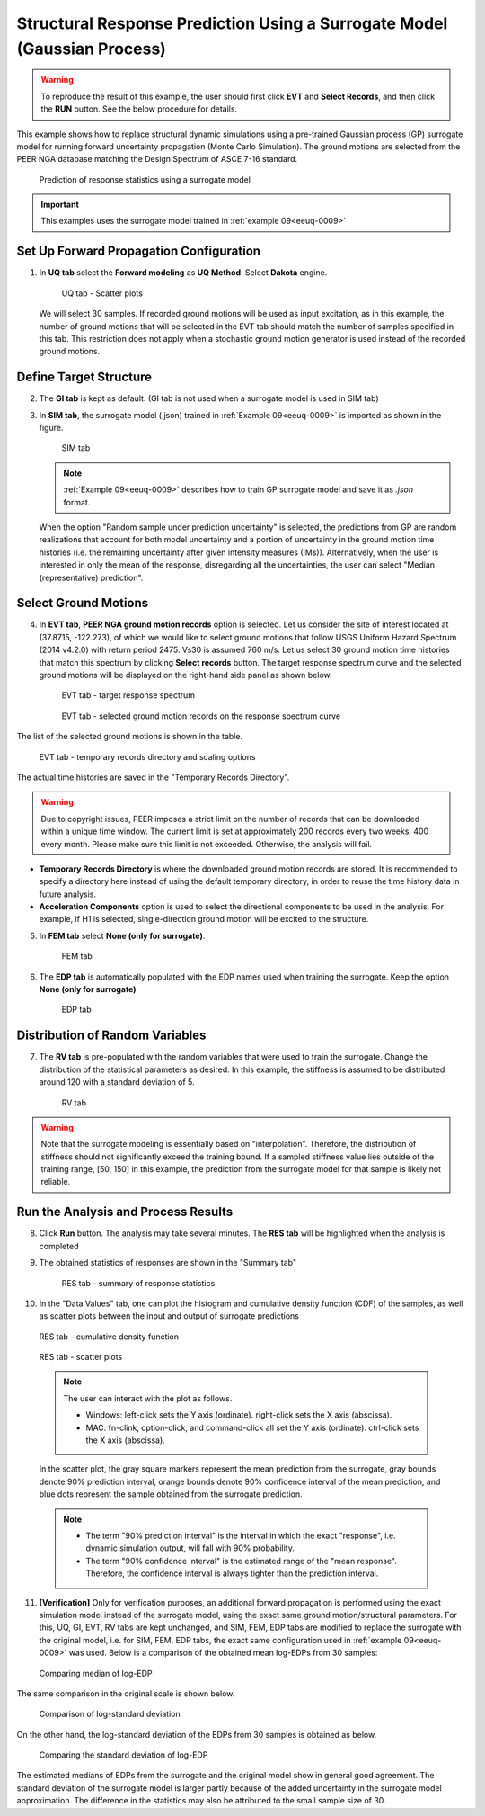 .. _eeuq-0010:

Structural Response Prediction Using a Surrogate Model (Gaussian Process)
===========================================================================================================

.. warning:: To reproduce the result of this example, the user should first click **EVT** and **Select Records**, and then click the **RUN** button. See the below procedure for details.

This example shows how to replace structural dynamic simulations using a pre-trained Gaussian process (GP) surrogate model for running forward uncertainty propagation (Monte Carlo Simulation). The ground motions are selected from the PEER NGA database matching the Design Spectrum of ASCE 7-16 standard.

      .. figure:: figures/EE10_main2.png
         :name: UQ inputs
         :align: center
         :width: 900
         :figclass: align-center

         Prediction of response statistics using a surrogate model

.. important:: This examples uses the surrogate model trained in :ref:`example 09<eeuq-0009>`

Set Up Forward Propagation Configuration
^^^^^^^^^^^^^^^^^^^^^^^^^^^^^^^^^^^^^^^^

1. In **UQ tab** select the **Forward modeling** as **UQ Method**. Select **Dakota** engine.

      .. figure:: figures/EE10_UQ.png
         :name: UQ inputs
         :align: center
         :width: 900
         :figclass: align-center

         UQ tab - Scatter plots

   We will select 30 samples. If recorded ground motions will be used as input excitation, as in this example, the number of ground motions that will be selected in the EVT tab should match the number of samples specified in this tab. This restriction does not apply when a stochastic ground motion generator is used instead of the recorded ground motions.
   
Define Target Structure
^^^^^^^^^^^^^^^^^^^^^^^

2. The **GI tab** is kept as default. (GI tab is not used when a surrogate model is used in SIM tab)

3. In **SIM tab**, the surrogate model (.json) trained in :ref:`Example 09<eeuq-0009>` is imported as shown in the figure.

      .. figure:: figures/EE10_SIM.png
         :name: UQ inputs
         :align: center
         :width: 900
         :figclass: align-center

         SIM tab

   .. note::   

      :ref:`Example 09<eeuq-0009>` describes how to train GP surrogate model and save it as `.json` format. 

   When the option "Random sample under prediction uncertainty" is selected, the predictions from GP are random realizations that account for both model uncertainty and a portion of uncertainty in the ground motion time histories (i.e. the remaining uncertainty after given intensity measures (IMs)). Alternatively, when the user is interested in only the mean of the response, disregarding all the uncertainties, the user can select "Median (representative) prediction".

Select Ground Motions
^^^^^^^^^^^^^^^^^^^^^^

4. In **EVT tab**, **PEER NGA ground motion records** option is selected. Let us consider the site of interest located at (37.8715, -122.273), of which we would like to select ground motions that follow USGS Uniform Hazard Spectrum (2014 v4.2.0) with return period 2475. Vs30 is assumed 760 m/s. Let us select 30 ground motion time histories that match this spectrum by clicking **Select records** button. The target response spectrum curve and the selected ground motions will be displayed on the right-hand side panel as shown below.

      .. figure:: figures/EE10_EVT1.png
         :name: UQ inputs
         :align: center
         :width: 900
         :figclass: align-center

         EVT tab - target response spectrum

      .. figure:: figures/EE10_EVT3.png
         :name: UQ inputs
         :align: center
         :width: 600
         :figclass: align-center

         EVT tab - selected ground motion records on the response spectrum curve
         
The list of the selected ground motions is shown in the table.

      .. figure:: figures/EE10_EVT2.png
         :name: UQ inputs
         :align: center
         :width: 600
         :figclass: align-center

         EVT tab - temporary records directory and scaling options

The actual time histories are saved in the "Temporary Records Directory".

.. warning::   

   Due to copyright issues, PEER imposes a strict limit on the number of records that can be downloaded within a unique time window. The current limit is set at approximately 200 records every two weeks, 400 every month. Please make sure this limit is not exceeded. Otherwise, the analysis will fail.

* **Temporary Records Directory** is where the downloaded ground motion records are stored. It is recommended to specify a directory here instead of using the default temporary directory, in order to reuse the time history data in future analysis. 
* **Acceleration Components** option is used to select the directional components to be used in the analysis. For example, if H1 is selected, single-direction ground motion will be excited to the structure.

5. In **FEM tab** select **None (only for surrogate)**.

      .. figure:: figures/EE10_FEM.png
         :name: UQ inputs
         :align: center
         :width: 900
         :figclass: align-center

         FEM tab

6. The **EDP tab** is automatically populated with the EDP names used when training the surrogate. Keep the option  **None (only for surrogate)**

      .. figure:: figures/EE10_EDP.png
         :name: UQ inputs
         :align: center
         :width: 900
         :figclass: align-center

         EDP tab

Distribution of Random Variables
^^^^^^^^^^^^^^^^^^^^^^^^^^^^^^^^^^^

7. The **RV tab** is pre-populated with the random variables that were used to train the surrogate. Change the distribution of the statistical parameters as desired. In this example, the stiffness is assumed to be distributed around 120 with a standard deviation of 5.

      .. figure:: figures/EE10_RV.png
         :name: UQ inputs
         :align: center
         :width: 900
         :figclass: align-center

         RV tab

.. warning:: Note that the surrogate modeling is essentially based on "interpolation". Therefore, the distribution of stiffness should not significantly exceed the training bound. If a sampled stiffness value lies outside of the training range, [50, 150] in this example, the prediction from the surrogate model for that sample is likely not reliable.


Run the Analysis and Process Results
^^^^^^^^^^^^^^^^^^^^^^^^^^^^^^^^^^^^^^

8. Click **Run** button. The analysis may take several minutes. The **RES tab** will be highlighted when the analysis is completed

9. The obtained statistics of responses are shown in the "Summary tab"

      .. figure:: figures/EE10_RES1.png
         :name: UQ inputs
         :align: center
         :width: 900
         :figclass: align-center

         RES tab - summary of response statistics

10. In the "Data Values" tab, one can plot the histogram and cumulative density function (CDF) of the samples, as well as scatter plots between the input and output of surrogate predictions

   .. figure:: figures/EE10_RES2.png
         :name: UQ inputs
         :align: center
         :width: 900
         :figclass: align-center

         RES tab - cumulative density function

   .. figure:: figures/EE10_RES3.png
         :name: UQ inputs
         :align: center
         :width: 900
         :figclass: align-center

         RES tab - scatter plots

   .. note::

         The user can interact with the plot as follows.

         - Windows: left-click sets the Y axis (ordinate).  right-click sets the X axis (abscissa).
         - MAC: fn-clink, option-click, and command-click all set the Y axis (ordinate).  ctrl-click sets the X axis (abscissa).

   In the scatter plot, the gray square markers represent the mean prediction from the surrogate, gray bounds denote 90% prediction interval, orange bounds denote 90% confidence interval of the mean prediction, and blue dots represent the sample obtained from the surrogate prediction. 

   .. note::
      * The term "90% prediction interval" is the interval in which the exact "response", i.e. dynamic simulation output, will fall with 90% probability.
      * The term "90% confidence interval" is the estimated range of the "mean response". Therefore, the confidence interval is always tighter than the prediction interval.

11. **[Verification]** Only for verification purposes, an additional forward propagation is performed using the exact simulation model instead of the surrogate model, using the exact same ground motion/structural parameters. For this, UQ, GI, EVT, RV tabs are kept unchanged, and SIM, FEM, EDP tabs are modified to replace the surrogate with the original model, i.e. for SIM, FEM, EDP tabs, the exact same configuration used in :ref:`example 09<eeuq-0009>` was used.  Below is a comparison of the obtained mean log-EDPs from 30 samples:


   .. figure:: figures/EE10_RES4_1.png
         :name: UQ inputs
         :align: center
         :width: 700
         :figclass: align-center

         Comparing median of log-EDP

The same comparison in the original scale is shown below.

   .. figure:: figures/EE10_RES4_2.png
         :name: UQ inputs
         :align: center
         :width: 700
         :figclass: align-center

         Comparison of log-standard deviation

On the other hand, the log-standard deviation of the EDPs from 30 samples is obtained as below.

   .. figure:: figures/EE10_RES4_3.png
         :name: UQ inputs
         :align: center
         :width: 700
         :figclass: align-center

         Comparing the standard deviation of log-EDP

The estimated medians of EDPs from the surrogate and the original model show in general good agreement. The standard deviation of the surrogate model is larger partly because of the added uncertainty in the surrogate model approximation. The difference in the statistics may also be attributed to the small sample size of 30.
